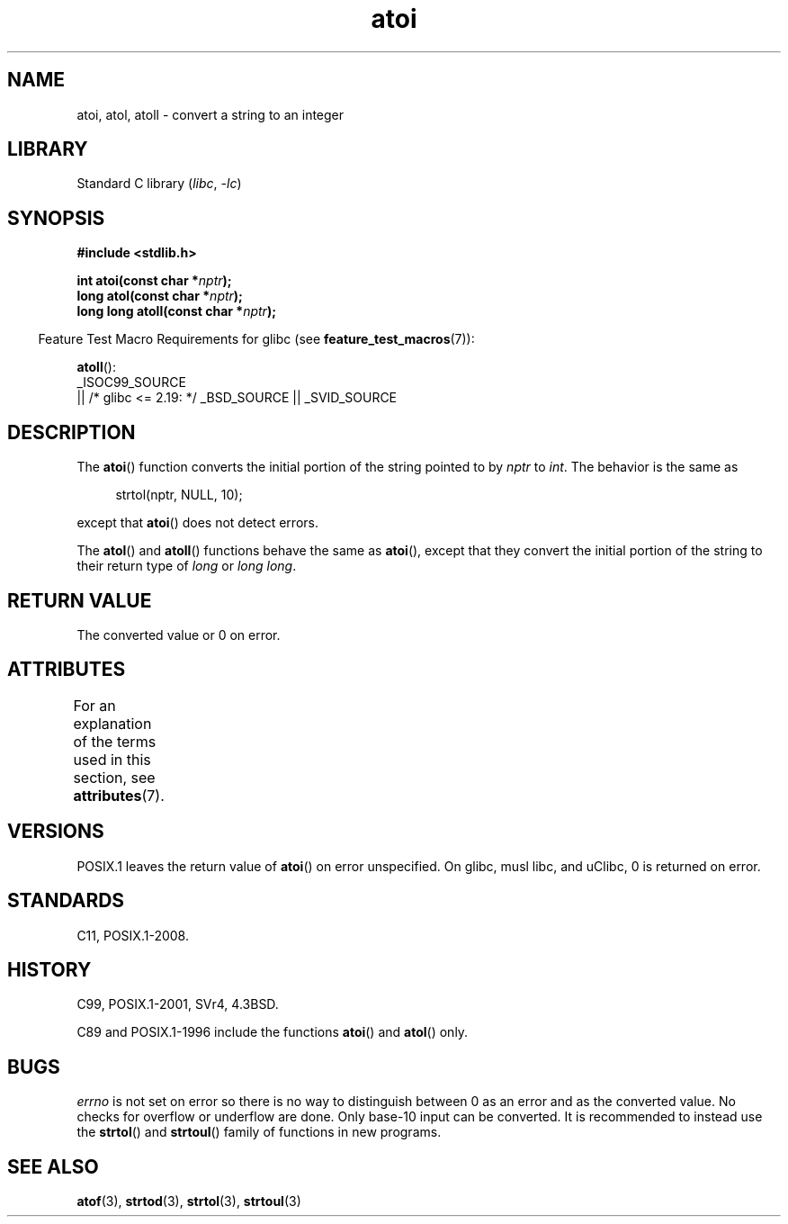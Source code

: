 '\" t
.\" Copyright 1993 David Metcalfe (david@prism.demon.co.uk)
.\"
.\" SPDX-License-Identifier: Linux-man-pages-copyleft
.\"
.\" References consulted:
.\"     Linux libc source code
.\"     Lewine's _POSIX Programmer's Guide_ (O'Reilly & Associates, 1991)
.\"     386BSD man pages
.\" Modified Mon Mar 29 22:39:41 1993, David Metcalfe
.\" Modified Sat Jul 24 21:38:42 1993, Rik Faith (faith@cs.unc.edu)
.\" Modified Sun Dec 17 18:35:06 2000, Joseph S. Myers
.\"
.TH atoi 3 (date) "Linux man-pages (unreleased)"
.SH NAME
atoi, atol, atoll \- convert a string to an integer
.SH LIBRARY
Standard C library
.RI ( libc ", " \-lc )
.SH SYNOPSIS
.nf
.B #include <stdlib.h>
.PP
.BI "int atoi(const char *" nptr );
.BI "long atol(const char *" nptr );
.BI "long long atoll(const char *" nptr );
.fi
.PP
.RS -4
Feature Test Macro Requirements for glibc (see
.BR feature_test_macros (7)):
.RE
.PP
.BR atoll ():
.nf
    _ISOC99_SOURCE
        || /* glibc <= 2.19: */ _BSD_SOURCE || _SVID_SOURCE
.fi
.SH DESCRIPTION
The
.BR atoi ()
function converts the initial portion of the string
pointed to by \fInptr\fP to
.IR int .
The behavior is the same as
.PP
.in +4n
.EX
strtol(nptr, NULL, 10);
.EE
.in
.PP
except that
.BR atoi ()
does not detect errors.
.PP
The
.BR atol ()
and
.BR atoll ()
functions behave the same as
.BR atoi (),
except that they convert the initial portion of the
string to their return type of \fIlong\fP or \fIlong long\fP.
.SH RETURN VALUE
The converted value or 0 on error.
.SH ATTRIBUTES
For an explanation of the terms used in this section, see
.BR attributes (7).
.TS
allbox;
lbx lb lb
l l l.
Interface	Attribute	Value
T{
.na
.nh
.BR atoi (),
.BR atol (),
.BR atoll ()
T}	Thread safety	MT-Safe locale
.TE
.SH VERSIONS
POSIX.1 leaves the return value of
.BR atoi ()
on error unspecified.
On glibc, musl libc, and uClibc, 0 is returned on error.
.SH STANDARDS
C11, POSIX.1-2008.
.SH HISTORY
C99, POSIX.1-2001, SVr4, 4.3BSD.
.PP
C89 and
POSIX.1-1996 include the functions
.BR atoi ()
and
.BR atol ()
only.
.\" .SH NOTES
.\" Linux libc provided
.\" .BR atoq ()
.\" as an obsolete name for
.\" .BR atoll ();
.\" .BR atoq ()
.\" is not provided by glibc.
.\" The
.\" .BR atoll ()
.\" function is present since glibc 2.0.2, but
.\" not in libc4 or libc5.
.SH BUGS
.I errno
is not set on error so there is no way to distinguish between 0 as an
error and as the converted value.
No checks for overflow or underflow are done.
Only base-10 input can be converted.
It is recommended to instead use the
.BR strtol ()
and
.BR strtoul ()
family of functions in new programs.
.SH SEE ALSO
.BR atof (3),
.BR strtod (3),
.BR strtol (3),
.BR strtoul (3)
